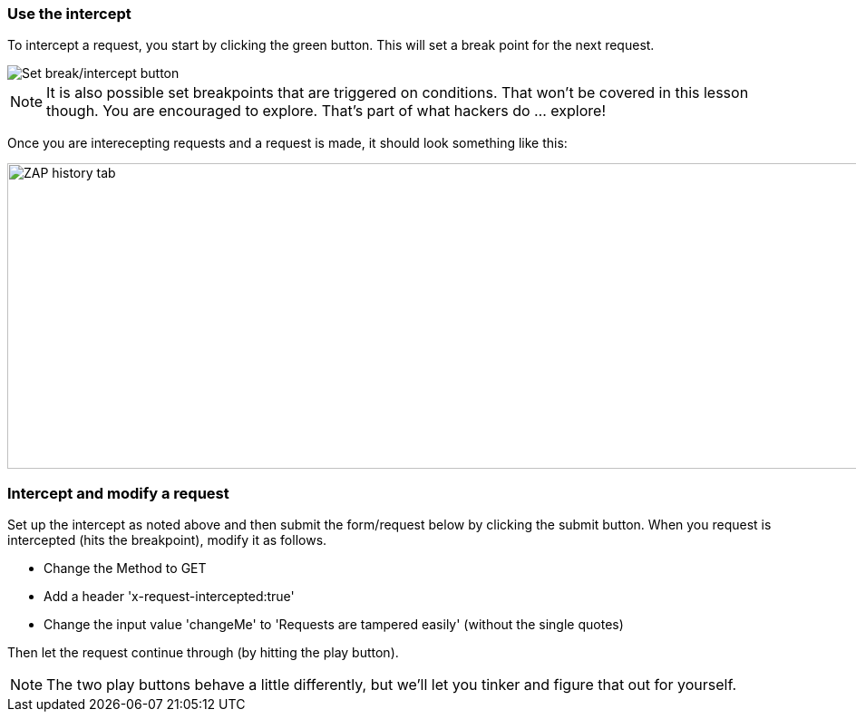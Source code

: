 === Use the intercept

To intercept a request, you start by clicking the green button. This will set a break point for the next request.

image::images/proxy-intercept-button.png[Set break/intercept button,style="lesson-image"]

NOTE: It is also possible set breakpoints that are triggered on conditions. That won't be covered in this lesson though. You are encouraged to explore.
That's part of what hackers do ... explore!

Once you are interecepting requests and  a request is made, it should look something like this:

image::images/proxy-intercept-details.png[ZAP history tab,1269,337,style="lesson-image"]

=== Intercept and modify a request

Set up the intercept as noted above and then submit the form/request below by clicking the submit button. When you request is intercepted (hits the breakpoint),
modify it as follows.

* Change the Method to GET
* Add a header 'x-request-intercepted:true'
* Change the input value 'changeMe' to 'Requests are tampered easily' (without the single quotes)

Then let the request continue through (by hitting the play button).

NOTE: The two play buttons behave a little differently, but we'll let you tinker and figure that out for yourself.